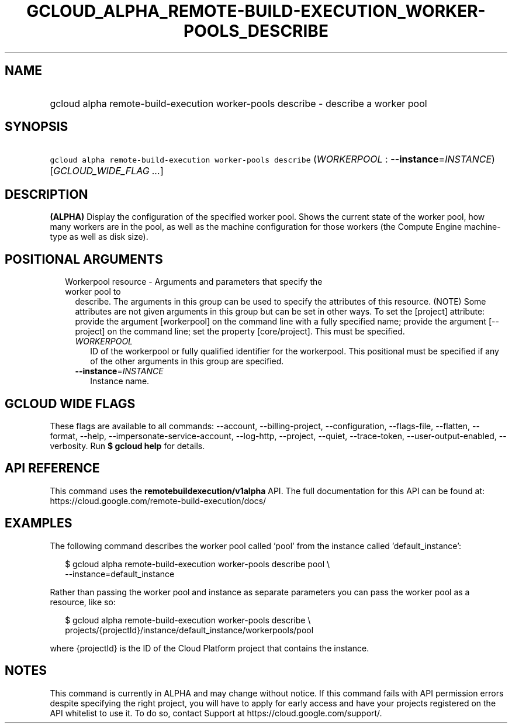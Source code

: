 
.TH "GCLOUD_ALPHA_REMOTE\-BUILD\-EXECUTION_WORKER\-POOLS_DESCRIBE" 1



.SH "NAME"
.HP
gcloud alpha remote\-build\-execution worker\-pools describe \- describe a worker pool



.SH "SYNOPSIS"
.HP
\f5gcloud alpha remote\-build\-execution worker\-pools describe\fR (\fIWORKERPOOL\fR\ :\ \fB\-\-instance\fR=\fIINSTANCE\fR) [\fIGCLOUD_WIDE_FLAG\ ...\fR]



.SH "DESCRIPTION"

\fB(ALPHA)\fR Display the configuration of the specified worker pool. Shows the
current state of the worker pool, how many workers are in the pool, as well as
the machine configuration for those workers (the Compute Engine machine\-type as
well as disk size).



.SH "POSITIONAL ARGUMENTS"

.RS 2m
.TP 2m

Workerpool resource \- Arguments and parameters that specify the worker pool to
describe. The arguments in this group can be used to specify the attributes of
this resource. (NOTE) Some attributes are not given arguments in this group but
can be set in other ways. To set the [project] attribute: provide the argument
[workerpool] on the command line with a fully specified name; provide the
argument [\-\-project] on the command line; set the property [core/project].
This must be specified.

.RS 2m
.TP 2m
\fIWORKERPOOL\fR
ID of the workerpool or fully qualified identifier for the workerpool. This
positional must be specified if any of the other arguments in this group are
specified.

.TP 2m
\fB\-\-instance\fR=\fIINSTANCE\fR
Instance name.


.RE
.RE
.sp

.SH "GCLOUD WIDE FLAGS"

These flags are available to all commands: \-\-account, \-\-billing\-project,
\-\-configuration, \-\-flags\-file, \-\-flatten, \-\-format, \-\-help,
\-\-impersonate\-service\-account, \-\-log\-http, \-\-project, \-\-quiet,
\-\-trace\-token, \-\-user\-output\-enabled, \-\-verbosity. Run \fB$ gcloud
help\fR for details.



.SH "API REFERENCE"

This command uses the \fBremotebuildexecution/v1alpha\fR API. The full
documentation for this API can be found at:
https://cloud.google.com/remote\-build\-execution/docs/



.SH "EXAMPLES"

The following command describes the worker pool called 'pool' from the instance
called 'default_instance':

.RS 2m
$ gcloud alpha remote\-build\-execution worker\-pools describe pool \e
    \-\-instance=default_instance
.RE

Rather than passing the worker pool and instance as separate parameters you can
pass the worker pool as a resource, like so:

.RS 2m
$ gcloud alpha remote\-build\-execution worker\-pools describe \e
    projects/{projectId}/instance/default_instance/workerpools/pool
.RE

where {projectId} is the ID of the Cloud Platform project that contains the
instance.



.SH "NOTES"

This command is currently in ALPHA and may change without notice. If this
command fails with API permission errors despite specifying the right project,
you will have to apply for early access and have your projects registered on the
API whitelist to use it. To do so, contact Support at
https://cloud.google.com/support/.

